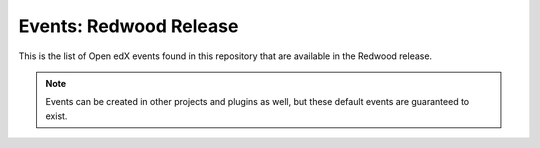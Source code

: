 Events: Redwood Release
=======================

This is the list of Open edX events found in this repository that are available in the Redwood release.

.. note::
    Events can be created in other projects and plugins as well, but these default events are guaranteed to exist.

.. openedxevents::
